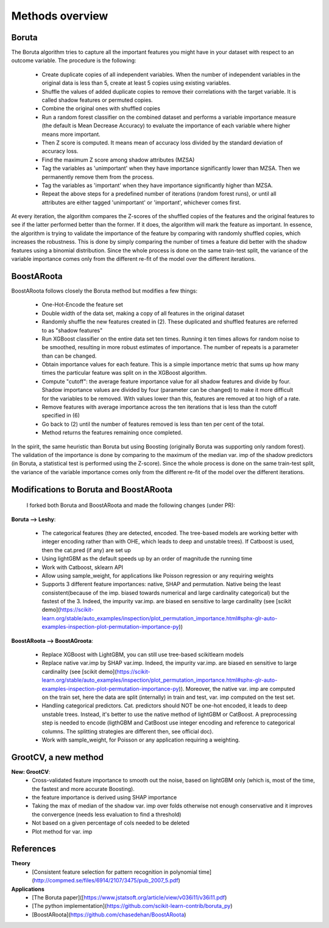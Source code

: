 Methods overview
================

Boruta
------

The Boruta algorithm tries to capture all the important features you might have in your dataset with respect to an outcome variable. The procedure is the following:

 * Create duplicate copies of all independent variables. When the number of independent variables in the original data is less than 5, create at least 5 copies using existing variables.
 * Shuffle the values of added duplicate copies to remove their correlations with the target variable. It is called shadow features or permuted copies.
 * Combine the original ones with shuffled copies
 * Run a random forest classifier on the combined dataset and performs a variable importance measure (the default is Mean Decrease Accuracy) to evaluate the importance of each variable where higher means more important.
 * Then Z score is computed. It means mean of accuracy loss divided by the standard deviation of accuracy loss.
 * Find the maximum Z score among shadow attributes (MZSA)
 * Tag the variables as 'unimportant' when they have importance significantly lower than MZSA. Then we permanently remove them from the process.
 * Tag the variables as 'important' when they have importance significantly higher than MZSA.
 * Repeat the above steps for a predefined number of iterations (random forest runs), or until all attributes are either tagged 'unimportant' or 'important', whichever comes first.

At every iteration, the algorithm compares the Z-scores of the shuffled copies of the features and the original features to see if the latter performed better than the former. If it does, the algorithm will mark the feature as important. In essence, the algorithm is trying to validate the importance of the feature by comparing with randomly shuffled copies, which increases the robustness. This is done by simply comparing the number of times a feature did better with the shadow features using a binomial distribution. Since the whole process is done on the same train-test split, the variance of the variable importance comes only from the different re-fit of the model over the different iterations.


BoostARoota
-----------

BoostARoota follows closely the Boruta method but modifies a few things:

 * One-Hot-Encode the feature set
 * Double width of the data set, making a copy of all features in the original dataset
 * Randomly shuffle the new features created in (2). These duplicated and shuffled features are referred to as "shadow features"
 * Run XGBoost classifier on the entire data set ten times. Running it ten times allows for random noise to be smoothed, resulting in more robust estimates of importance. The number of repeats is a parameter than can be changed.
 * Obtain importance values for each feature. This is a simple importance metric that sums up how many times the particular feature was split on in the XGBoost algorithm.
 * Compute "cutoff": the average feature importance value for all shadow features and divide by four. Shadow importance values are divided by four (parameter can be changed) to make it more difficult for the variables to be removed. With values lower than this, features are removed at too high of a rate.
 * Remove features with average importance across the ten iterations that is less than the cutoff specified in (6)
 * Go back to (2) until the number of features removed is less than ten per cent of the total.
 * Method returns the features remaining once completed.

In the spirit, the same heuristic than Boruta but using Boosting (originally Boruta was supporting only random forest). The validation of the importance is done by comparing to the maximum of the median var. imp of the shadow predictors (in Boruta, a statistical test is performed using the Z-score). Since the whole process is done on the same train-test split, the variance of the variable importance comes only from the different re-fit of the model over the different iterations.

 
Modifications to Boruta and BoostARoota
---------------------------------------

 I forked both Boruta and BoostARoota and made the following changes (under PR):
 
**Boruta --> Leshy**:
 
  - The categorical features (they are detected, encoded. The tree-based models are working better with integer encoding rather than with OHE, which leads to deep and unstable trees). If Catboost is used, then the cat.pred (if any) are set up
  - Using lightGBM as the default speeds up by an order of magnitude the running time
  - Work with Catboost, sklearn API
  - Allow using sample_weight, for applications like Poisson regression or any requiring weights
  - Supports 3 different feature importances: native, SHAP and permutation. Native being the least consistent(because of the imp. biased towards numerical and large cardinality categorical) but the fastest of the 3. Indeed, the impurity var.imp. are biased en sensitive to large cardinality (see [scikit demo](https://scikit-learn.org/stable/auto_examples/inspection/plot_permutation_importance.html#sphx-glr-auto-examples-inspection-plot-permutation-importance-py))
  
**BoostARoota --> BoostAGroota**:

  - Replace XGBoost with LightGBM, you can still use tree-based scikitlearn models
  - Replace native var.imp by SHAP var.imp. Indeed, the impurity var.imp. are biased en sensitive to large cardinality (see [scikit demo](https://scikit-learn.org/stable/auto_examples/inspection/plot_permutation_importance.html#sphx-glr-auto-examples-inspection-plot-permutation-importance-py)). Moreover, the native var. imp are computed on the train set, here the data are split (internally) in train and test, var. imp computed on the test set.
  - Handling categorical predictors. Cat. predictors should NOT be one-hot encoded, it leads to deep unstable trees. Instead, it's better to use the native method of lightGBM or CatBoost. A preprocessing step is needed to encode (ligthGBM and CatBoost use integer encoding and reference to categorical columns. The splitting strategies are different then, see official doc).
  - Work with sample_weight, for Poisson or any application requiring a weighting.
 
GrootCV, a new method
---------------------
 
**New: GrootCV**:
   - Cross-validated feature importance to smooth out the noise, based on lightGBM only (which is, most of the time, the fastest and more accurate Boosting).
   - the feature importance is derived using SHAP importance
   - Taking the max of median of the shadow var. imp over folds otherwise not enough conservative and it improves the convergence (needs less evaluation to find a threshold)
   - Not based on a given percentage of cols needed to be deleted
   - Plot method for var. imp
 

References
----------

**Theory**
 - [Consistent feature selection for pattern recognition in polynomial time](http://compmed.se/files/6914/2107/3475/pub_2007_5.pdf)

**Applications**
 - [The Boruta paper]([https://www.jstatsoft.org/article/view/v036i11/v36i11.pdf)
 - [The python implementation](https://github.com/scikit-learn-contrib/boruta_py)
 - [BoostARoota](https://github.com/chasedehan/BoostARoota)